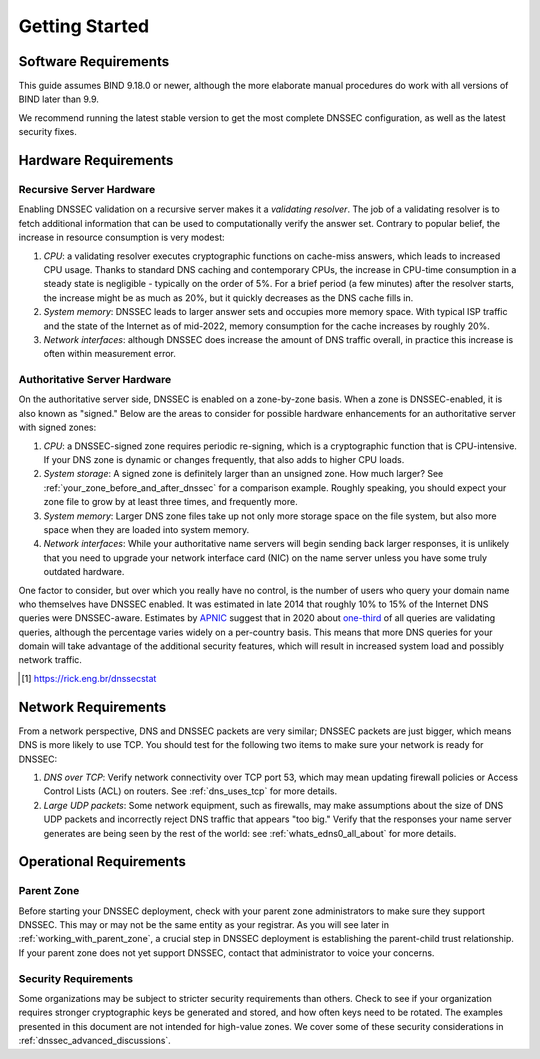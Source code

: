 .. Copyright (C) Internet Systems Consortium, Inc. ("ISC")
..
.. SPDX-License-Identifier: MPL-2.0
..
.. This Source Code Form is subject to the terms of the Mozilla Public
.. License, v. 2.0.  If a copy of the MPL was not distributed with this
.. file, you can obtain one at https://mozilla.org/MPL/2.0/.
..
.. See the COPYRIGHT file distributed with this work for additional
.. information regarding copyright ownership.

.. _getting_started:

Getting Started
---------------

.. _software_requirements:

Software Requirements
~~~~~~~~~~~~~~~~~~~~~

This guide assumes BIND 9.18.0 or newer, although the more elaborate manual
procedures do work with all versions of BIND later than 9.9.

We recommend running the latest stable version to get the most
complete DNSSEC configuration, as well as the latest security fixes.

.. _hardware_requirements:

Hardware Requirements
~~~~~~~~~~~~~~~~~~~~~

.. _recursive_server_hardware:

Recursive Server Hardware
^^^^^^^^^^^^^^^^^^^^^^^^^

Enabling DNSSEC validation on a recursive server makes it a *validating
resolver*. The job of a validating resolver is to fetch additional
information that can be used to computationally verify the answer set.
Contrary to popular belief, the increase in resource consumption is very modest:

1. *CPU*: a validating resolver executes cryptographic functions on cache-miss
   answers, which leads to increased CPU usage. Thanks to standard DNS caching
   and contemporary CPUs, the increase in CPU-time consumption in a steady
   state is negligible - typically on the order of 5%. For a brief period (a few
   minutes) after the resolver starts, the increase might be as much as 20%, but it
   quickly decreases as the DNS cache fills in.

2. *System memory*: DNSSEC leads to larger answer sets and occupies
   more memory space. With typical ISP traffic and the state of the Internet as
   of mid-2022, memory consumption for the cache increases by roughly 20%.

3. *Network interfaces*: although DNSSEC does increase the amount of DNS
   traffic overall, in practice this increase is often within measurement
   error.

.. _authoritative_server_hardware:

Authoritative Server Hardware
^^^^^^^^^^^^^^^^^^^^^^^^^^^^^

On the authoritative server side, DNSSEC is enabled on a zone-by-zone
basis. When a zone is DNSSEC-enabled, it is also known as "signed."
Below are the areas to consider for possible hardware
enhancements for an authoritative server with signed zones:

1. *CPU*: a DNSSEC-signed zone requires periodic re-signing, which is a
   cryptographic function that is CPU-intensive. If your DNS zone is
   dynamic or changes frequently, that also adds to higher CPU loads.

2. *System storage*: A signed zone is definitely larger than an unsigned
   zone. How much larger? See
   :ref:`your_zone_before_and_after_dnssec` for a comparison
   example. Roughly speaking, you should expect your zone file to grow by at
   least three times, and frequently more.

3. *System memory*: Larger DNS zone files take up not only more storage
   space on the file system, but also more space when they are loaded
   into system memory.

4. *Network interfaces*: While your authoritative name servers will
   begin sending back larger responses, it is unlikely that you need to
   upgrade your network interface card (NIC) on the name server unless
   you have some truly outdated hardware.

One factor to consider, but over which you really have no control, is
the number of users who query your domain name who themselves have DNSSEC enabled. It was
estimated in late 2014 that roughly 10% to 15% of the Internet DNS
queries were DNSSEC-aware. Estimates by `APNIC <https://www.apnic.net/>`__
suggest that in 2020 about `one-third <https://stats.labs.apnic.net/dnssec>`__ of all queries are
validating queries, although the percentage varies widely on a
per-country basis. This means that more DNS queries for your domain will
take advantage of the additional security features, which will result in
increased system load and possibly network traffic.

.. [#]
   https://rick.eng.br/dnssecstat

.. _network_requirements:

Network Requirements
~~~~~~~~~~~~~~~~~~~~

From a network perspective, DNS and DNSSEC packets are very similar;
DNSSEC packets are just bigger, which means DNS is more likely to use
TCP. You should test for the following two items to make sure your
network is ready for DNSSEC:

1. *DNS over TCP*: Verify network connectivity over TCP port 53, which
   may mean updating firewall policies or Access Control Lists (ACL) on
   routers. See :ref:`dns_uses_tcp` for more details.

2. *Large UDP packets*: Some network equipment, such as firewalls, may
   make assumptions about the size of DNS UDP packets and incorrectly
   reject DNS traffic that appears "too big." Verify that the
   responses your name server generates are being seen by the rest of the
   world: see :ref:`whats_edns0_all_about` for more details.

.. _operational_requirements:

Operational Requirements
~~~~~~~~~~~~~~~~~~~~~~~~

.. _parent_zone:

Parent Zone
^^^^^^^^^^^

Before starting your DNSSEC deployment, check with your parent zone
administrators to make sure they support DNSSEC. This may or may not be
the same entity as your registrar. As you will see later in
:ref:`working_with_parent_zone`, a crucial step in DNSSEC deployment
is establishing the parent-child trust relationship. If your parent zone
does not yet support DNSSEC, contact that administrator to voice your concerns.

.. _security_requirements:

Security Requirements
^^^^^^^^^^^^^^^^^^^^^

Some organizations may be subject to stricter security requirements than
others. Check to see if your organization requires stronger
cryptographic keys be generated and stored, and how often keys need to be
rotated. The examples presented in this document are not intended for
high-value zones. We cover some of these security considerations in
:ref:`dnssec_advanced_discussions`.

